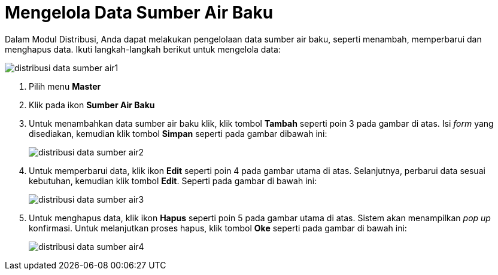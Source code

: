 = Mengelola Data Sumber Air Baku

Dalam Modul Distribusi, Anda dapat melakukan pengelolaan data sumber air baku, seperti menambah, memperbarui dan menghapus data. Ikuti langkah-langkah berikut untuk mengelola data:

image::../images-distribusi-web-ver/distribusi-data-sumber-air1.png[align="center"]

1. Pilih menu *Master*
2. Klik pada ikon *Sumber Air Baku*
3. Untuk menambahkan data sumber air baku klik, klik tombol *Tambah* seperti poin 3 pada gambar di atas. Isi _form_ yang disediakan, kemudian klik tombol *Simpan* seperti pada gambar dibawah ini:
+
image::../images-distribusi-web-ver/distribusi-data-sumber-air2.png[align="center"]
4. Untuk memperbarui data, klik ikon *Edit* seperti poin 4 pada gambar utama di atas. Selanjutnya, perbarui data sesuai kebutuhan, kemudian klik tombol *Edit*. Seperti pada gambar di bawah ini:
+
image::../images-distribusi-web-ver/distribusi-data-sumber-air3.png[align="center"]
5. Untuk menghapus data, klik ikon *Hapus* seperti poin 5 pada gambar utama di atas. Sistem akan menampilkan _pop up_ konfirmasi. Untuk melanjutkan proses hapus, klik tombol *Oke* seperti pada gambar di bawah ini:
+
image::../images-distribusi-web-ver/distribusi-data-sumber-air4.png[align="center"]